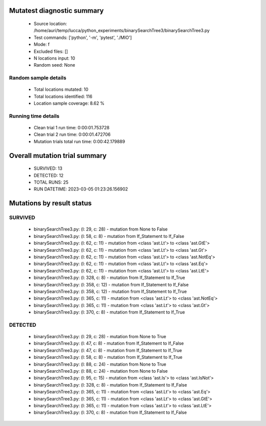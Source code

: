 Mutatest diagnostic summary
===========================
 - Source location: /home/auri/temp/lucca/python_experiments/binarySearchTree3/binarySearchTree3.py
 - Test commands: ['python', '-m', 'pytest', './MIO']
 - Mode: f
 - Excluded files: []
 - N locations input: 10
 - Random seed: None

Random sample details
---------------------
 - Total locations mutated: 10
 - Total locations identified: 116
 - Location sample coverage: 8.62 %


Running time details
--------------------
 - Clean trial 1 run time: 0:00:01.753728
 - Clean trial 2 run time: 0:00:01.472706
 - Mutation trials total run time: 0:00:42.179889

Overall mutation trial summary
==============================
 - SURVIVED: 13
 - DETECTED: 12
 - TOTAL RUNS: 25
 - RUN DATETIME: 2023-03-05 01:23:26.156902


Mutations by result status
==========================


SURVIVED
--------
 - binarySearchTree3.py: (l: 29, c: 28) - mutation from None to False
 - binarySearchTree3.py: (l: 58, c: 8) - mutation from If_Statement to If_False
 - binarySearchTree3.py: (l: 62, c: 11) - mutation from <class 'ast.Lt'> to <class 'ast.GtE'>
 - binarySearchTree3.py: (l: 62, c: 11) - mutation from <class 'ast.Lt'> to <class 'ast.Gt'>
 - binarySearchTree3.py: (l: 62, c: 11) - mutation from <class 'ast.Lt'> to <class 'ast.NotEq'>
 - binarySearchTree3.py: (l: 62, c: 11) - mutation from <class 'ast.Lt'> to <class 'ast.Eq'>
 - binarySearchTree3.py: (l: 62, c: 11) - mutation from <class 'ast.Lt'> to <class 'ast.LtE'>
 - binarySearchTree3.py: (l: 328, c: 8) - mutation from If_Statement to If_True
 - binarySearchTree3.py: (l: 358, c: 12) - mutation from If_Statement to If_False
 - binarySearchTree3.py: (l: 358, c: 12) - mutation from If_Statement to If_True
 - binarySearchTree3.py: (l: 365, c: 11) - mutation from <class 'ast.Lt'> to <class 'ast.NotEq'>
 - binarySearchTree3.py: (l: 365, c: 11) - mutation from <class 'ast.Lt'> to <class 'ast.Gt'>
 - binarySearchTree3.py: (l: 370, c: 8) - mutation from If_Statement to If_True


DETECTED
--------
 - binarySearchTree3.py: (l: 29, c: 28) - mutation from None to True
 - binarySearchTree3.py: (l: 47, c: 8) - mutation from If_Statement to If_False
 - binarySearchTree3.py: (l: 47, c: 8) - mutation from If_Statement to If_True
 - binarySearchTree3.py: (l: 58, c: 8) - mutation from If_Statement to If_True
 - binarySearchTree3.py: (l: 88, c: 24) - mutation from None to True
 - binarySearchTree3.py: (l: 88, c: 24) - mutation from None to False
 - binarySearchTree3.py: (l: 95, c: 15) - mutation from <class 'ast.Is'> to <class 'ast.IsNot'>
 - binarySearchTree3.py: (l: 328, c: 8) - mutation from If_Statement to If_False
 - binarySearchTree3.py: (l: 365, c: 11) - mutation from <class 'ast.Lt'> to <class 'ast.Eq'>
 - binarySearchTree3.py: (l: 365, c: 11) - mutation from <class 'ast.Lt'> to <class 'ast.GtE'>
 - binarySearchTree3.py: (l: 365, c: 11) - mutation from <class 'ast.Lt'> to <class 'ast.LtE'>
 - binarySearchTree3.py: (l: 370, c: 8) - mutation from If_Statement to If_False